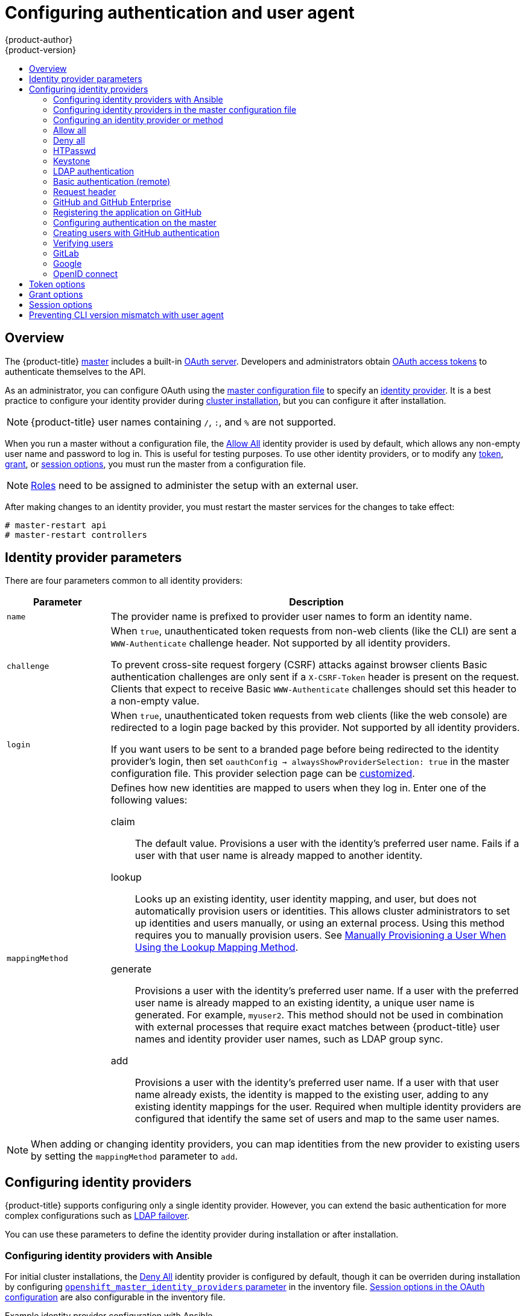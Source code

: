 [[install-config-configuring-authentication]]
= Configuring authentication and user agent
{product-author}
{product-version}
:data-uri:
:icons:
:experimental:
:toc: macro
:toc-title:
:prewrap!:

toc::[]

== Overview
The {product-title}
xref:../architecture/infrastructure_components/kubernetes_infrastructure.adoc#master[master]
includes a built-in
xref:../architecture/additional_concepts/authentication.adoc#oauth[OAuth
server]. Developers and administrators obtain
xref:../architecture/additional_concepts/authentication.adoc#api-authentication[OAuth
access tokens] to authenticate themselves to the API.

As an administrator, you can configure OAuth using the
xref:../install_config/master_node_configuration.adoc#install-config-master-node-configuration[master configuration file] to specify an
xref:identity-providers_parameters[identity provider].
It is a best practice to configure your identity provider during 
xref:../install/configuring_inventory_file.adoc#configuring-cluster-variables[cluster installation],
but you can configure it after installation.

[NOTE]
====
{product-title} user names containing `/`, `:`, and `%` are not supported.
====

ifdef::openshift-enterprise[]
The xref:DenyAllPasswordIdentityProvider[Deny All] identity provider is used by
default, which denies access for all user names and passwords. To allow access,
you must choose a different identity provider and configure the master
configuration file appropriately (located at
*_/etc/origin/master/master-config.yaml_* by default).
endif::[]
ifdef::openshift-origin[]
xref:AllowAllPasswordIdentityProvider[Allow All] identity provider is
used by default, which allows access for all user names and
passwords.
endif::[]

When you run a master without a configuration file, the
xref:AllowAllPasswordIdentityProvider[Allow All] identity provider is used by
default, which allows any non-empty user name and password to log in. This is
useful for testing purposes. To use other identity providers, or to modify any
xref:token-options[token], xref:grant-options[grant], or
xref:session-options[session options], you must run the master from a
configuration file.

[NOTE]
====
xref:../architecture/additional_concepts/authorization.adoc#roles[Roles] need
to be assigned to administer the setup with an external user.
====

After making changes to an identity provider, you must restart the master services for the changes to take effect:

----
# master-restart api
# master-restart controllers
----

[[identity-providers_parameters]]
== Identity provider parameters

There are four parameters common to all identity providers:

[cols="2a,8a",options="header"]
|===
|Parameter     | Description
|`name`      | The provider name is prefixed to provider user names to form an
identity name.
|`challenge` | When `true`, unauthenticated token requests from non-web
clients (like the CLI) are sent a `WWW-Authenticate` challenge header. Not
supported by all identity providers.

To prevent cross-site request forgery (CSRF) attacks against browser clients
Basic authentication challenges are only sent if a `X-CSRF-Token` header is
present on the request. Clients that expect to receive Basic `WWW-Authenticate`
challenges should set this header to a non-empty value.

|`login`     | When `true`, unauthenticated token requests from web clients
(like the web console) are redirected to a login page backed by this provider.
Not supported by all identity providers.

If you want users to be sent to a branded page before being redirected to
the identity provider's login, then set `oauthConfig -> alwaysShowProviderSelection: true`
in the master configuration file. This provider selection page can be
xref:../install_config/web_console_customization.adoc#customizing-the-login-page[customized].

|`mappingMethod`  | Defines how new identities are mapped to users when they log in.
Enter one of the following values:

claim:: The default value. Provisions a user with the identity's preferred
user name. Fails if a user with that user name is already mapped to another
identity.
lookup:: Looks up an existing identity, user identity mapping, and user,
but does not automatically provision users or identities. This allows cluster
administrators to set up identities and users manually, or using an external
process. Using this method requires you to manually provision users. See
xref:LookupMappingMethod[Manually Provisioning a User When Using the Lookup Mapping Method].
generate:: Provisions a user with the identity's preferred user name. If a
user with the preferred user name is already mapped to an existing identity, a
unique user name is generated. For example, `myuser2`. This method should not be
used in combination with external processes that require exact matches between
{product-title} user names and identity provider user names, such as LDAP group
sync.
add:: Provisions a user with the identity's preferred user name. If a user
with that user name already exists, the identity is mapped to the existing user,
adding to any existing identity mappings for the user. Required when multiple
identity providers are configured that identify the same set of users and map to
the same user names.
|===

[NOTE]
When adding or changing identity providers, you can map identities from the new
provider to existing users by setting the `mappingMethod` parameter to
`add`.


[[identity-providers-configuring]]
== Configuring identity providers

{product-title} supports configuring only a single identity provider. However, 
you can extend the basic authentication for more complex
configurations such as xref:../install_config/sssd_for_ldap_failover.adoc#setting-up-for-ldap-failover[LDAP failover].

You can use these parameters to define the identity provider during installation
or after installation.

[[identity-providers-ansible]]
=== Configuring identity providers with Ansible

For initial cluster installations, the
xref:../install_config/configuring_authentication.adoc#DenyAllPasswordIdentityProvider[Deny All] identity provider is configured by default, though it can be overriden
during installation by configuring
xref:../install/configuring_inventory_file.adoc#configuring-cluster-variables[`openshift_master_identity_providers` parameter] in the inventory file.
xref:../install/configuring_inventory_file.adoc#advanced-install-session-options[Session options in the OAuth configuration] are also configurable in the inventory file.

.Example identity provider configuration with Ansible
----
# htpasswd auth
openshift_master_identity_providers=[{'name': 'htpasswd_auth', 'login': 'true', 'challenge': 'true', 'kind': 'HTPasswdPasswordIdentityProvider'}]
# Defining htpasswd users
#openshift_master_htpasswd_users={'user1': '<pre-hashed password>', 'user2': '<pre-hashed password>'
# or
#openshift_master_htpasswd_file=<path to local pre-generated htpasswd file>

# Allow all auth
#openshift_master_identity_providers=[{'name': 'allow_all', 'login': 'true', 'challenge': 'true', 'kind': 'AllowAllPasswordIdentityProvider'}]

# LDAP auth
#openshift_master_identity_providers=[{'name': 'my_ldap_provider', 'challenge': 'true', 'login': 'true', 'kind': 'LDAPPasswordIdentityProvider', 'attributes': {'id': ['dn'], 'email': ['mail'], 'name': ['cn'], 'preferredUsername': ['uid']}, 'bindDN': '', 'bindPassword': '', 'ca': '', 'insecure': 'false', 'url': 'ldap://ldap.example.com:389/ou=users,dc=example,dc=com?uid'}]
# Configuring the ldap ca certificate <1>
#openshift_master_ldap_ca=<ca text>
# or
#openshift_master_ldap_ca_file=<path to local ca file to use>

# Available variables for configuring certificates for other identity providers:
#openshift_master_openid_ca
#openshift_master_openid_ca_file
#openshift_master_request_header_ca
#openshift_master_request_header_ca_file
----
<1> If you specify your CA certificate location in the
`openshift_master_identity_providers` parameter, do not specify a certificate
value in the `openshift_master_ldap_ca` parameter or path in the 
`openshift_master_ldap_ca_file` parameter.

[[identity_providers_master_config]]

=== Configuring identity providers in the master configuration file

You can configure the master host for authentication using your desired identity
provider by modifying the
xref:../install_config/master_node_configuration.adoc#install-config-master-node-configuration[master configuration
file].

.Example identity provider configuration in the master configuration file
====
----
...
oauthConfig:
  identityProviders:
  - name: htpasswd_auth
    challenge: true
    login: true
    mappingMethod: "claim"
...
----
====

When set to the default `claim` value, OAuth will fail if the identity is
mapped to a previously-existing user name. 

[[identity_providers_methods]]
=== Configuring an identity provider or method

[[LookupMappingMethod]]
==== Manually provisioning a user when using the lookup mapping method

When using the `lookup` mapping method, user provisioning is done by an external system, via the API.
Typically, identities are automatically mapped to users during login. The 'lookup' mapping method automatically
disables this automatic mapping, which requires you to provision users manually.

For more information on identity objects, see the xref:../architecture/additional_concepts/other_api_objects.adoc#identity[Identity]
user API obejct.

If you are using the `lookup` mapping method, use the following steps for each user after configuring
the identity provider:

. Create an {product-title} User, if not created already:
+
----
$ oc create user <username>
----
+
For example, the following command creates a {product-title} User `bob`:
+
----
$ oc create user bob
----

. Create an {product-title} Identity, if not created already. Use the name of the identity provider and
the name that uniquely represents this identity in the scope of the identity provider:
+
----
$ oc create identity <identity-provider>:<user-id-from-identity-provider>
----
+
The `<identity-provider>` is the name of the identity provider in the master configuration,
as shown in the appropriate identity provider section below.
+
For example, the following commands creates an Identity with identity provider `ldap_provider` and the identity provider user name `bob_s`.
+
----
$ oc create identity ldap_provider:bob_s
----

. Create a user/identity mapping for the created user and identity:
+
----
$ oc create useridentitymapping <identity-provider>:<user-id-from-identity-provider> <username>
----
+
For example, the following command maps the identity to the user:
+
----
$ oc create useridentitymapping ldap_provider:bob_s bob
----

[[AllowAllPasswordIdentityProvider]]

=== Allow all
Set `AllowAllPasswordIdentityProvider` in the `identityProviders` stanza to
allow any non-empty user name and password to log in.

.Master configuration using `AllowAllPasswordIdentityProvider`
====

----
oauthConfig:
  ...
  identityProviders:
  - name: my_allow_provider <1>
    challenge: true <2>
    login: true <3>
    mappingMethod: claim <4>
    provider:
      apiVersion: v1
      kind: AllowAllPasswordIdentityProvider
----
<1> This provider name is prefixed to provider user names to form an identity
name.
<2> When `true`, unauthenticated token requests from non-web clients (like
the CLI) are sent a `WWW-Authenticate` challenge header for this provider.
<3> When `true`, unauthenticated token requests from web clients (like the web
console) are redirected to a login page backed by this provider.
<4> Controls how mappings are established between this provider's identities and user objects,
xref:identity-providers_parameters[as described above].
====

[[DenyAllPasswordIdentityProvider]]

=== Deny all
Set `DenyAllPasswordIdentityProvider` in the `identityProviders` stanza to
deny access for all user names and passwords.

.Master configuration using `DenyAllPasswordIdentityProvider`
====

----
oauthConfig:
  ...
  identityProviders:
  - name: my_deny_provider <1>
    challenge: true <2>
    login: true <3>
    mappingMethod: claim <4>
    provider:
      apiVersion: v1
      kind: DenyAllPasswordIdentityProvider
----
<1> This provider name is prefixed to provider user names to form an identity
name.
<2> When `true`, unauthenticated token requests from non-web clients (like the
CLI) are sent a `WWW-Authenticate` challenge header for this provider.
<3> When `true`, unauthenticated token requests from web clients (like the web
console) are redirected to a login page backed by this provider.
<4> Controls how mappings are established between this provider's identities and user objects,
xref:identity-providers_parameters[as described above].
====

[[HTPasswdPasswordIdentityProvider]]

=== HTPasswd

Set `HTPasswdPasswordIdentityProvider` in the `identityProviders` stanza to
validate user names and passwords against a flat file generated using
link:http://httpd.apache.org/docs/2.4/programs/htpasswd.html[`htpasswd`].

[NOTE]
====
The `htpasswd` utility is in the `httpd-tools` package:

----
# yum install httpd-tools
----
====

{product-title} supports the Bcrypt, SHA-1, and MD5 cryptographic hash
functions, and MD5 is the default for `htpasswd`. Plaintext, encrypted text, and
other hash functions are not currently supported.

The flat file is reread if its modification time changes, without requiring a
server restart.

To use the htpasswd command:

// tag::htpasswd[]

* To create a flat file with a user name and hashed password, run:
+
----
$ htpasswd -c </path/to/users.htpasswd> <user_name>
----
+
Then, enter and confirm a clear-text password for the user. The command generates a hashed version of the password.
+
For example:
+
----
htpasswd -c users.htpasswd user1
New password:
Re-type new password:
Adding password for user user1
----
+
[NOTE]
====
You can include the `-b` option to supply the password on the command line:

----
$ htpasswd -c -b <user_name> <password>
----

For example:
----
$ htpasswd -c -b file user1 MyPassword!
Adding password for user user1
----
====

// end::htpasswd[]

* To add or update a login to the file, run:
+
----
$ htpasswd </path/to/users.htpasswd> <user_name>
----

* To remove a login from the file, run:
+
----
$ htpasswd -D </path/to/users.htpasswd> <user_name>
----


.Master configuration using `HTPasswdPasswordIdentityProvider`
====

----
oauthConfig:
  ...
  identityProviders:
  - name: my_htpasswd_provider <1>
    challenge: true <2>
    login: true <3>
    mappingMethod: claim <4>
    provider:
      apiVersion: v1
      kind: HTPasswdPasswordIdentityProvider
      file: /path/to/users.htpasswd <5>
----
<1> This provider name is prefixed to provider user names to form an identity
name.
<2> When `true`, unauthenticated token requests from non-web clients (like the
CLI) are sent a `WWW-Authenticate` challenge header for this provider.
<3> When `true`, unauthenticated token requests from web clients (like the web
console) are redirected to a login page backed by this provider.
<4> Controls how mappings are established between this provider's identities and user objects,
xref:identity-providers_parameters[as described above].
<5> File generated using
link:http://httpd.apache.org/docs/2.4/programs/htpasswd.html[`htpasswd`].
====

[[KeystonePasswordIdentityProvider]]

=== Keystone

http://docs.openstack.org/developer/keystone/[Keystone] is an OpenStack project
that provides identity, token, catalog, and policy services. You can integrate
your {product-title} cluster with Keystone to enable shared authentication with
an OpenStack Keystone v3 server configured to store users in an internal
database. This configuration allows users to log in to {product-title} with
their Keystone credentials.

You can configure the integration with Keystone so that the new {product-title}
users are based on either the Keystone user names or unique Keystone IDs. With
both methods, users log in
by entering their Keystone user name and password. Basing
the {product-title} users off of the Keystone ID is more secure. If you delete a
Keystone user and create a new Keystone user with that user name, the new user
might have access to the old user's resources.

[[config-keystone-auth-on-master]]
==== Configuring authentication on the master

. If you have:
- Already completed the installation of Openshift, then copy the
*_/etc/origin/master/master-config.yaml_* file into a new directory; for example:
+
----
$ cd /etc/origin/master
$ mkdir keystoneconfig; cp master-config.yaml keystoneconfig
----
- Not yet installed {product-title}, then start the {product-title} API server,
specifying the hostname of the (future) {product-title} master and a directory
to store the configuration file created by the start command:
+
----
$ openshift start master --public-master=<apiserver> --write-config=<directory>
----
+
For example:
+
----
$ openshift start master --public-master=https://myapiserver.com:8443 --write-config=keystoneconfig
----
+
[NOTE]
====
If you are installing with Ansible, then you must add the
`identityProvider` configuration to the Ansible playbook.
If you use the following steps to modify your configuration manually after installing with Ansible, then you will lose any modifications whenever you re-run the install tool or upgrade.
====
+
. Edit the new *_keystoneconfig/master-config.yaml_* file's `identityProviders` stanza, and copy the example `KeystonePasswordIdentityProvider` configuration
and paste it to replace the existing stanza:
+
----
oauthConfig:
  ...
  identityProviders:
  - name: my_keystone_provider <1>
    challenge: true <2>
    login: true <3>
    mappingMethod: claim <4>
    provider:
      apiVersion: v1
      kind: KeystonePasswordIdentityProvider
      domainName: default <5>
      url: http://keystone.example.com:5000 <6>
      ca: ca.pem <7>
      certFile: keystone.pem <8>
      keyFile: keystonekey.pem <9>
      useKeystoneIdentity: false <10>
----
<1> This provider name is prefixed to provider user names to form an identity name.
<2> When `true`, unauthenticated token requests from non-web clients (like the
CLI) are sent a `WWW-Authenticate` challenge header for this provider.
<3> When `true`, unauthenticated token requests from web clients (like the web
console) are redirected to a login page backed by this provider.
<4> Controls how mappings are established between this provider's identities and user objects,
xref:identity-providers_parameters[as described above].
<5> Keystone domain name. In Keystone, usernames are domain-specific. Only a single domain is supported.
<6> The URL to use to connect to the Keystone server (required). 
<7> Optional: Certificate bundle to use to validate server certificates for the configured URL.
<8> Optional: Client certificate to present when making requests to the configured URL.
<9> Key for the client certificate. Required if `certFile` is specified.
<10> When `true`, indicates that user is authenticated by Keystone ID, not by
Keystone user name. Set to `false` to authenticate by user name.

. Make the following modifications to the `identityProviders` stanza:
.. Change the provider `name` ("my_keystone_provider") to match your Keystone server.
This name is prefixed to provider user names to form an identity name.
.. If required,
xref:../install_config/configuring_authentication.adoc#identity-providers_parameters[change `mappingMethod`] to control how mappings are established between the
provider's identities and user objects.
.. Change the `domainName` to the domain name of your OpenStack Keystone server. In Keystone, user names are domain-specific. Only a single domain is supported.
.. Specify the `url` to use to connect to your OpenStack Keystone server.
.. Optionally, to authenticate users by Keystone ID instead of Keystone user
name, set `useKeystoneIdentity` to `true`.
.. Optionally, change the `ca` to the certificate bundle to use in order to validate server certificates for the configured URL.
.. Optionally, change the `certFile` to the client certificate to present when making requests to the configured URL.
.. If `certFile` is specified, then you must change the `keyFile` to the key for the client certificate.
. Save your changes and close the file.
. Start the {product-title} API server, specifying the configuration file you just
modified:
+
----
$ openshift start master --config=<path/to/modified/config>/master-config.yaml
----

Once configured, any user logging in to the {product-title} web console will be
prompted to log in using their Keystone credentials.

[[create-users-keystone-auth]]
==== Creating Users with Keystone Authentication

You do not create users in {product-title} when integrating with an external
authentication provider, such as, in this case, Keystone. Keystone is the system of record, meaning that users are defined in a Keystone database, and any user with a valid Keystone user name for the configured authentication server can log in.

To add a user to {product-title}, the user must exist in the Keystone database, and if required you must create a new Keystone account for the user.

[[view-users-keystone-auth]]
==== Verifying Users

Once one or more users have logged in, you can run `oc get users` to view a
list of users and verify that users were created successfully:

.Output of `oc get users` command
====

----
$ oc get users
NAME         UID                                    FULL NAME   IDENTITIES
bobsmith     a0c1d95c-1cb5-11e6-a04a-002186a28631   Bob Smith   keystone:bobsmith <1>
----
<1> Identities in {product-title} are comprised of the identity provider name prefixed to the Keystone user name.
====

From here, you might want to learn how to
xref:../admin_guide/manage_rbac.adoc#managing-role-bindings[manage user roles].

[[LDAPPasswordIdentityProvider]]

=== LDAP authentication

Set `LDAPPasswordIdentityProvider` in the `identityProviders` stanza to
validate user names and passwords against an LDAPv3 server, using simple bind
authentication.

[NOTE]
====
If you require failover for your LDAP server, instead of 
following these steps, extend the basic authentication method by
xref:../install_config/sssd_for_ldap_failover.adoc#setting-up-for-ldap-failover[configuring SSSD for LDAP failover].
====

// tag::ldapblurb[]

During authentication, the LDAP directory is searched for an entry that matches
the provided user name. If a single unique match is found, a simple bind is
attempted using the distinguished name (DN) of the entry plus the provided
password.

// end::ldapblurb[]

These are the steps taken:

. Generate a search filter by combining the attribute and filter in the
configured `url` with the user-provided user name.
. Search the directory using the generated filter. If the search does not return
exactly one entry, deny access.
. Attempt to bind to the LDAP server using the DN of the entry retrieved from
the search, and the user-provided password.
. If the bind is unsuccessful, deny access.
. If the bind is successful, build an identity using the configured attributes
as the identity, email address, display name, and preferred user name.

[[ldap-url]]
The configured `url` is an RFC 2255 URL, which specifies the LDAP host and
search parameters to use. The syntax of the URL is:

----
ldap://host:port/basedn?attribute?scope?filter
----

For the above example:

[cols="2a,8a",options="header"]
|===
|URL Component | Description
.^|`ldap`      | For regular LDAP, use the string `ldap`. For secure LDAP
(LDAPS), use `ldaps` instead.
.^|`host:port` | The name and port of the LDAP server. Defaults to
`localhost:389` for ldap and `localhost:636` for LDAPS.
.^|`basedn`    | The DN of the branch of the directory where all searches should
start from. At the very least, this must be the top of your directory tree, but
it could also specify a subtree in the directory.
.^|`attribute` | The attribute to search for. Although RFC 2255 allows a
comma-separated list of attributes, only the first attribute will be used, no
matter how many are provided. If no attributes are provided, the default is to
use `uid`. It is recommended to choose an attribute that will be unique across
all entries in the subtree you will be using.
.^|`scope`     | The scope of the search. Can be either `one` or `sub`.
If the scope is not provided, the default is to use a scope of `sub`.
.^|`filter`    | A valid LDAP search filter. If not provided, defaults to
`(objectClass=*)`
|===

When doing searches, the attribute, filter, and provided user name are combined
to create a search filter that looks like:

----
(&(<filter>)(<attribute>=<username>))
----

For example, consider a URL of:

----
ldap://ldap.example.com/o=Acme?cn?sub?(enabled=true)
----

When a client attempts to connect using a user name of `bob`, the resulting
search filter will be `(&(enabled=true)(cn=bob))`.

If the LDAP directory requires authentication to search, specify a `bindDN` and
`bindPassword` to use to perform the entry search.

[[ldap-example-config]]

.Master configuration using `LDAPPasswordIdentityProvider`
----
oauthConfig:
  ...
  identityProviders:
  - name: "my_ldap_provider" <1>
    challenge: true <2>
    login: true <3>
    mappingMethod: claim <4>
    provider:
      apiVersion: v1
      kind: LDAPPasswordIdentityProvider
      attributes:
        id: <5>
        - dn
        email: <6>
        - mail
        name: <7>
        - cn
        preferredUsername: <8>
        - uid
      bindDN: "" <9>
      bindPassword: "" <10>
      ca: my-ldap-ca-bundle.crt <11>
      insecure: false <12>
      url: "ldap://ldap.example.com/ou=users,dc=acme,dc=com?uid" <13>
----
<1> This provider name is prefixed to the returned user ID to form an identity
name.
<2> When `true`, unauthenticated token requests from non-web clients (like the
CLI) are sent a `WWW-Authenticate` challenge header for this provider.
<3> When `true`, unauthenticated token requests from web clients (like the web
console) are redirected to a login page backed by this provider.
<4> Controls how mappings are established between this provider's identities and user objects,
xref:identity-providers_parameters[as described above].
<5> List of attributes to use as the identity. First non-empty attribute is
used. At least one attribute is required. If none of the listed attribute have a
value, authentication fails.
<6> List of attributes to use as the email address. First non-empty attribute is
used.
<7> List of attributes to use as the display name. First non-empty attribute is
used.
<8> List of attributes to use as the preferred user name when provisioning a
user for this identity. First non-empty attribute is used.
<9> Optional DN to use to bind during the search phase.
<10> Optional password to use to bind during the search phase. This value may also be
provided in an
xref:../install_config/master_node_configuration.adoc#master-node-configuration-passwords-and-other-data[environment
variable, external file, or encrypted file].
<11> Certificate bundle to use to validate server certificates for the
configured URL. If empty, system trusted roots are used. Only applies if
`insecure: false`.
<12> When `true`, no TLS connection is made to the server. When `false`,
`ldaps://` URLs connect using TLS, and `ldap://` URLs are upgraded to TLS.
<13> An RFC 2255 URL which specifies the LDAP host and search parameters to use,
xref:ldap-url[as described above].

[NOTE]
====
To whitelist users for an LDAP integration, use the `lookup` mapping method.
Before a login from LDAP would be allowed, a cluster administrator must create
an identity and user object for each LDAP user.
====

[[BasicAuthPasswordIdentityProvider]]
=== Basic authentication (remote)

Basic Authentication is a generic backend integration mechanism that allows
users to log in to {product-title} with credentials validated against a remote
identity provider.

Because basic authentication is generic, you can use this identity
provider for advanced authentication configurations. You can configure  
xref:../install_config/sssd_for_ldap_failover.adoc#setting-up-for-ldap-failover[LDAP failover]
or use the 
link:https://github.com/openshift/basic-authentication-provider-example[containerized basic authentication]
repository as a starting point for another advanced remote basic authentication
configuration.

[CAUTION]
====
Basic authentication must use an HTTPS connection to the remote server to 
prevent potential snooping of the user ID and password and man-in-the-middle
attacks.
====

With `BasicAuthPasswordIdentityProvider` configured, users send their user name
and password to {product-title}, which then validates those credentials against
a remote server by making a server-to-server request, passing the credentials as
a Basic Auth header. This requires users to send their credentials to
{product-title} during login.

[NOTE]
====
This only works for user name/password login mechanisms, and {product-title} must
be able to make network requests to the remote authentication server.
====

Set `BasicAuthPasswordIdentityProvider` in the `identityProviders` stanza to
validate user names and passwords against a remote server using a
server-to-server Basic authentication request. User names and passwords are
validated against a remote URL that is protected by Basic authentication and
returns JSON.

A `401` response indicates failed authentication.

A non-`200` status, or the presence of a non-empty "error" key, indicates an
error:

----
{"error":"Error message"}
----

A `200` status with a `sub` (subject) key indicates success:

----
{"sub":"userid"} <1>
----
<1> The subject must be unique to the authenticated user and must not be able to
be modified.

A successful response may optionally provide additional data, such as:

* A display name using the `name` key. For example:
+
----
{"sub":"userid", "name": "User Name", ...}
----
+
* An email address using the `email` key. For example:
+
----
{"sub":"userid", "email":"user@example.com", ...}
----
+
* A preferred user name using the `preferred_username` key. This is useful when
the unique, unchangeable subject is a database key or UID, and a more
human-readable name exists. This is used as a hint when provisioning the
{product-title} user for the authenticated identity. For example:
+
----
{"sub":"014fbff9a07c", "preferred_username":"bob", ...}
----

[[configuring-basic-auth-on-master]]
==== Configuring authentication on the master

. If you have:
+
- Already completed the installation of Openshift, then copy the
*_/etc/origin/master/master-config.yaml_* file into a new directory; for example:
+
----
$ mkdir basicauthconfig; cp master-config.yaml basicauthconfig
----
+
- Not yet installed {product-title}, then start the {product-title} API server,
specifying the hostname of the (future) {product-title} master and a directory
to store the configuration file created by the start command:
+
----
$ openshift start master --public-master=<apiserver> --write-config=<directory>
----
+
For example:
+
----
$ openshift start master --public-master=https://myapiserver.com:8443 --write-config=basicauthconfig
----
+
[NOTE]
====
If you are installing with Ansible, then you must add the
`identityProvider` configuration to the Ansible playbook.
If you use the following steps to modify your configuration manually after installing with Ansible, then you will lose any modifications whenever you re-run the install tool or upgrade.
====
+
. Edit the new *_master-config.yaml_* file's `identityProviders` stanza, and
copy
xref:../install_config/configuring_authentication.adoc#BasicAuthPasswordIdentityProvider[the
example `BasicAuthPasswordIdentityProvider` configuration] and paste it to
replace the existing stanza:
+
----
oauthConfig:
  ...
  identityProviders:
  - name: my_remote_basic_auth_provider <1>
    challenge: true <2>
    login: true <3>
    mappingMethod: claim <4>
    provider:
      apiVersion: v1
      kind: BasicAuthPasswordIdentityProvider
      url: https://www.example.com/remote-idp <5>
      ca: /path/to/ca.file <6>
      certFile: /path/to/client.crt <7>
      keyFile: /path/to/client.key <8>
----
<1> This provider name is prefixed to the returned user ID to form an identity
name.
<2> When `true`, unauthenticated token requests from non-web clients (like the
CLI) are sent a `WWW-Authenticate` challenge header for this provider.
<3> When `true`, unauthenticated token requests from web clients (like the web
console) are redirected to a login page backed by this provider.
<4> Controls how mappings are established between this provider's identities and user objects,
xref:identity-providers_parameters[as described above].
<5> URL accepting credentials in Basic authentication headers.
<6> Optional: Certificate bundle to use to validate server certificates for the
configured URL.
<7> Optional: Client certificate to present when making requests to the
configured URL.
<8> Key for the client certificate. Required if `certFile` is specified.
+
Make the following modifications to the `identityProviders` stanza:
.. Set the provider `name` to something unique and relevant to your
deployment. This name is prefixed to the returned user ID to form an identity
name.
.. If required,
xref:../install_config/configuring_authentication.adoc#identity-providers_parameters[set `mappingMethod`] to control how mappings are established between the
provider's identities and user objects.
.. Specify the HTTPS `url` to use to connect to a server that accepts credentials in Basic authentication headers.
.. Optionally, set the `ca` to the certificate bundle to use in order to validate server certificates for the configured URL, or leave it empty to use the system-trusted roots.
.. Optionally, remove or set the `certFile` to the client certificate to present when making requests to the configured URL.
.. If `certFile` is specified, then you must set the `keyFile` to the key for the client certificate.
. Save your changes and close the file.
. Start the {product-title} API server, specifying the configuration file you just
modified:
+
----
$ openshift start master --config=<path/to/modified/config>/master-config.yaml
----

Once configured, any user logging in to the {product-title} web console will be
prompted to log in using their Basic authentication credentials.

[[basic-troubleshooting]]
==== Troubleshooting

The most common issue relates to network connectivity to the backend server. For
simple debugging, run `curl` commands on the master. To test for a successful
login, replace the `<user>` and `<password>` in the following example command
with valid credentials. To test an invalid login, replace them with false
credentials.

----
curl --cacert /path/to/ca.crt --cert /path/to/client.crt --key /path/to/client.key -u <user>:<password> -v https://www.example.com/remote-idp
----

*Successful responses*

A `200` status with a `sub` (subject) key indicates success:

----
{"sub":"userid"}
----
The subject must be unique to the authenticated user, and must not be able to
be modified.

A successful response may optionally provide additional data, such as:

* A display name using the `name` key:
+
----
{"sub":"userid", "name": "User Name", ...}
----
* An email address using the `email` key:
+
----
{"sub":"userid", "email":"user@example.com", ...}
----
* A preferred user name using the `preferred_username` key:
+
----
{"sub":"014fbff9a07c", "preferred_username":"bob", ...}
----
+
The `preferred_username` key is useful when
the unique, unchangeable subject is a database key or UID, and a more
human-readable name exists. This is used as a hint when provisioning the
{product-title} user for the authenticated identity.

*Failed responses*

- A `401` response indicates failed authentication.
- A non-`200` status or the presence of a non-empty "error" key indicates an
error: `{"error":"Error message"}`

[[RequestHeaderIdentityProvider]]
=== Request header

Set `RequestHeaderIdentityProvider` in the `identityProviders` stanza to
identify users from request header values, such as `X-Remote-User`. It is
typically used in combination with an authenticating proxy, which sets the
request header value. This is similar to how
link:https://access.redhat.com/documentation/en-US/OpenShift_Enterprise/2/html/Deployment_Guide/Configuring_OpenShift_Enterprise_Authentication.html[the remote user plug-in in OpenShift Enterprise 2] allowed administrators to
provide Kerberos, LDAP, and many other forms of enterprise authentication.

You can also use the request header identity provider for advanced configurations
such as link:https://github.com/openshift/request-header-saml-service-provider[SAML authentication].

For users to authenticate using this identity provider, they must access
`\https://<master>/oauth/authorize` (and subpaths) via an authenticating proxy.
To accomplish this, configure the OAuth server to redirect unauthenticated
requests for OAuth tokens to the proxy endpoint that proxies to `\https://<master>/oauth/authorize`.

To redirect unauthenticated requests from clients expecting browser-based login flows:

1. Set the `login` parameter to `true`.
2. Set the `provider.loginURL` parameter to the authenticating proxy URL that
will authenticate interactive clients and then proxy the request to `\https://<master>/oauth/authorize`.

To redirect unauthenticated requests from clients expecting `WWW-Authenticate` challenges:

1. Set the `challenge` parameter to `true`.
2. Set the `provider.challengeURL` parameter to the authenticating proxy URL that
will authenticate clients expecting `WWW-Authenticate` challenges and then proxy
the request to `\https://<master>/oauth/authorize`.

[[RequestHeaderIDP-urlquerytokens]]

The `provider.challengeURL` and `provider.loginURL` parameters can include
the following tokens in the query portion of the URL:

* `${url}` is replaced with the current URL, escaped to be safe in a query parameter.
+
For example: `\https://www.example.com/sso-login?then=${url}`

* `${query}` is replaced with the current query string, unescaped.
+
For example: `\https://www.example.com/auth-proxy/oauth/authorize?${query}`

[WARNING]
====
If you expect unauthenticated requests to reach the OAuth server, a `clientCA`
parameter MUST be set for this identity provider, so that incoming requests
are checked for a valid client certificate before the request's headers are
checked for a user name. Otherwise, any direct request to the OAuth server can
impersonate any identity from this provider, merely by setting a request header.
====

[[reqhead-auth-example-config]]

.Master configuration using `RequestHeaderIdentityProvider`
----
oauthConfig:
  ...
  identityProviders:
  - name: my_request_header_provider <1>
    challenge: true <2>
    login: true <3>
    mappingMethod: claim <4>
    provider:
      apiVersion: v1
      kind: RequestHeaderIdentityProvider
      challengeURL: "https://www.example.com/challenging-proxy/oauth/authorize?${query}" <5>
      loginURL: "https://www.example.com/login-proxy/oauth/authorize?${query}" <6>
      clientCA: /path/to/client-ca.file <7>
      clientCommonNames: <8>
      - my-auth-proxy
      headers: <9>
      - X-Remote-User
      - SSO-User
      emailHeaders: <10>
      - X-Remote-User-Email
      nameHeaders: <11>
      - X-Remote-User-Display-Name
      preferredUsernameHeaders: <12>
      - X-Remote-User-Login
----
<1> This provider name is prefixed to the user name in the request header to
form an identity name.
<2> `RequestHeaderIdentityProvider` can only respond to clients that request
`WWW-Authenticate` challenges by redirecting to a configured `challengeURL`. The
configured URL should respond with a `WWW-Authenticate` challenge.
<3> `RequestHeaderIdentityProvider` can only respond to clients requesting a
login flow by redirecting to a configured `loginURL`. The configured URL should
respond with a login flow.
<4> Controls how mappings are established between this provider's identities and user objects,
xref:identity-providers_parameters[as described above].
<5> Optional: URL to redirect unauthenticated `/oauth/authorize` requests to,
that will authenticate browser-based clients and then proxy their request to `\https://<master>/oauth/authorize`.
The URL that proxies to `\https://<master>/oauth/authorize` must end with `/authorize` (with no trailing slash),
and also proxy subpaths, in order for OAuth approval flows to work properly.
`${url}` is replaced with the current URL, escaped to be safe in a query parameter.
`${query}` is replaced with the current query string.
<6> Optional: URL to redirect unauthenticated `/oauth/authorize` requests to,
that will authenticate clients which expect `WWW-Authenticate` challenges, and then proxy them to `\https://<master>/oauth/authorize`.
`${url}` is replaced with the current URL, escaped to be safe in a query parameter.
`${query}` is replaced with the current query string.
<7> Optional: PEM-encoded certificate bundle. If set, a valid client certificate
must be presented and validated against the certificate authorities in the
specified file before the request headers are checked for user names.
<8> Optional: list of common names (`cn`). If set, a valid client certificate with
a Common Name (`cn`) in the specified list must be presented before the request headers
are checked for user names. If empty, any Common Name is allowed. Can only be used in combination
with `clientCA`.
<9> Header names to check, in order, for the user identity. The first header containing
a value is used as the identity. Required, case-insensitive.
<10> Header names to check, in order, for an email address. The first header containing
a value is used as the email address. Optional, case-insensitive.
<11> Header names to check, in order, for a display name. The first header containing
a value is used as the display name. Optional, case-insensitive.
<12> Header names to check, in order, for a preferred user name, if different than the immutable
identity determined from the headers specified in `headers`. The first header containing
a value is used as the preferred user name when provisioning. Optional, case-insensitive.

[discrete]
[[windows-sspi-using-request-header]]
==== SSPI connection support on Microsoft Windows

ifdef::openshift-enterprise[]

[IMPORTANT]
====
Using SSPI connection support on Microsoft Windows is a Technology Preview feature.
ifdef::openshift-enterprise[]
Technology Preview features are not supported with Red Hat production service
level agreements (SLAs), might not be functionally complete, and Red Hat does
not recommend to use them for production. These features provide early access to
upcoming product features, enabling customers to test functionality and provide
feedback during the development process.

For more information on Red Hat Technology Preview features support scope, see
https://access.redhat.com/support/offerings/techpreview/.
endif::[]
====

endif::[]

Starting in version
ifdef::openshift-enterprise[]
3.11,
endif::[]
ifdef::openshift-origin[]
1.11,
endif::[]

`oc` supports the Security Support Provider Interface (SSPI) to allow for SSO
flows on Microsft Windows. If you use the request header identity provider with a
GSSAPI-enabled proxy to connect an Active Directory server to {product-title},
users can automatically authenticate to {product-title} by using the `oc`  command
line interface from a domain-joined Microsoft Windows computer.

[discrete]
[[apache-auth-using-request-header]]
==== Apache authentication using Request header

This example configures an authentication proxy on the same host as the master.
Having the proxy and master on the same host is merely a convenience and may not
be suitable for your environment. For example, if you were already
xref:../install_config/router/index.adoc#install-config-router-overview[running a router]
on the master, port 443 would not be available.

It is also important to note that while this reference configuration uses
Apache's *mod_auth_form*, it is by no means required and other proxies can
easily be used if the following requirements are met:

1. Block the `X-Remote-User` header from client requests to prevent spoofing.
2. Enforce client certificate authentication in the `RequestHeaderIdentityProvider` configuration.
3. Require the `X-Csrf-Token` header be set for all authentication request using the challenge flow.
4. Only the `/oauth/authorize` endpoint and its subpaths should be proxied,
and redirects should not be rewritten to allow the backend server to send the client to the correct
location.
5. The URL that proxies to `\https://<master>/oauth/authorize` must end with `/authorize` (with no trailing slash). For example:
  * `\https://proxy.example.com/login-proxy/authorize?...` -> `\https://<master>/oauth/authorize?...`
6. Subpaths of the URL that proxies to `\https://<master>/oauth/authorize` must proxy to subpaths of `\https://<master>/oauth/authorize`. For example:
  * `\https://proxy.example.com/login-proxy/authorize/approve?...` -> `\https://<master>/oauth/authorize/approve?...`

[discrete]
===== Installing the prerequisites

. The *mod_auth_form* module is shipped as part of the *mod_session* package that
is found in the link:https://access.redhat.com/solutions/392003[Optional channel].
Install the following packages:
+
----
# yum install -y httpd mod_ssl mod_session apr-util-openssl
----

. Generate a CA for validating requests that submit the trusted header. This CA
should be used as the file name for `clientCA` in the
xref:requestheader-master-ca-config[master's identity provider configuration].
+
----
# oc adm ca create-signer-cert \
  --cert='/etc/origin/master/proxyca.crt' \
  --key='/etc/origin/master/proxyca.key' \
  --name='openshift-proxy-signer@1432232228' \
  --serial='/etc/origin/master/proxyca.serial.txt'
----
+
[NOTE]
====
The `oc adm ca create-signer-cert` command generates a certificate that is valid
for five years. This can be altered with the `--expire-days` option, but for
security reasons, it is recommended to not make it greater than this
value.

Run `oc adm` commands only from the first master listed in the Ansible host inventory file,
by default *_/etc/ansible/hosts_*.
====

. Generate a client certificate for the proxy. This can be done using any x509
certificate tooling. For convenience, the `oc adm` CLI can be used:
+
----
# oc adm create-api-client-config \
  --certificate-authority='/etc/origin/master/proxyca.crt' \
  --client-dir='/etc/origin/master/proxy' \
  --signer-cert='/etc/origin/master/proxyca.crt' \
  --signer-key='/etc/origin/master/proxyca.key' \
  --signer-serial='/etc/origin/master/proxyca.serial.txt' \
  --user='system:proxy' <1>

# pushd /etc/origin/master
# cp master.server.crt /etc/pki/tls/certs/localhost.crt <2>
# cp master.server.key /etc/pki/tls/private/localhost.key
# cp ca.crt /etc/pki/CA/certs/ca.crt
# cat proxy/system\:proxy.crt \
  proxy/system\:proxy.key > \
  /etc/pki/tls/certs/authproxy.pem
# popd
----
<1> The user name can be anything, however it is useful to give it a descriptive
name as it will appear in logs.
<2> When running the authentication proxy on a different host name than the
master, it is important to generate a certificate that matches the host name
instead of using the default master certificate as shown above. The value for
`masterPublicURL` in the *_/etc/origin/master/master-config.yaml_* file
must be included in the `X509v3 Subject Alternative Name` in the certificate
that is specified for `SSLCertificateFile`. If a new certificate needs to be
created, the `oc adm ca create-server-cert` command can be used.
+
[NOTE]
====
The `oc adm create-api-client-config` command generates a certificate that is
valid for two years. This can be altered with the `--expire-days` option, but
for security reasons, it is recommended to not make it greater than
this value.
Run `oc adm` commands only from the first master listed in the Ansible host inventory file,
by default *_/etc/ansible/hosts_*.
====

[discrete]
===== Configuring Apache

This proxy does not need to reside on the same
host as the master. It uses a client certificate to connect to the master, which
is configured to trust the `X-Remote-User` header.

. Create the certificate for the Apache configuration. The certificate that you
specify as the `SSLProxyMachineCertificateFile` parameter value is the proxy's
client cert that is used to authenticate the proxy to the server. It must use
`TLS Web Client Authentication` as the extended key type.

. Configure Apache per the following:

----
LoadModule auth_form_module modules/mod_auth_form.so
LoadModule session_module modules/mod_session.so
LoadModule request_module modules/mod_request.so

# Nothing needs to be served over HTTP.  This virtual host simply redirects to
# HTTPS.
<VirtualHost *:80>
  DocumentRoot /var/www/html
  RewriteEngine              On
  RewriteRule     ^(.*)$     https://%{HTTP_HOST}$1 [R,L]
</VirtualHost>

<VirtualHost *:443>
  # This needs to match the certificates you generated.  See the CN and X509v3
  # Subject Alternative Name in the output of:
  # openssl x509 -text -in /etc/pki/tls/certs/localhost.crt
  ServerName www.example.com

  DocumentRoot /var/www/html
  SSLEngine on
  SSLCertificateFile /etc/pki/tls/certs/localhost.crt
  SSLCertificateKeyFile /etc/pki/tls/private/localhost.key
  SSLCACertificateFile /etc/pki/CA/certs/ca.crt

  SSLProxyEngine on
  SSLProxyCACertificateFile /etc/pki/CA/certs/ca.crt
  # It's critical to enforce client certificates on the Master.  Otherwise
  # requests could spoof the X-Remote-User header by accessing the Master's
  # /oauth/authorize endpoint directly.
  SSLProxyMachineCertificateFile /etc/pki/tls/certs/authproxy.pem

  # Send all requests to the console
  RewriteEngine              On
  RewriteRule     ^/console(.*)$     https://%{HTTP_HOST}:8443/console$1 [R,L]

  # In order to using the challenging-proxy an X-Csrf-Token must be present.
  RewriteCond %{REQUEST_URI} ^/challenging-proxy
  RewriteCond %{HTTP:X-Csrf-Token} ^$ [NC]
  RewriteRule ^.* - [F,L]

  <Location /challenging-proxy/oauth/authorize>
    # Insert your backend server name/ip here.
    ProxyPass https://[MASTER]:8443/oauth/authorize
    AuthType basic
  </Location>

  <Location /login-proxy/oauth/authorize>
    # Insert your backend server name/ip here.
    ProxyPass https://[MASTER]:8443/oauth/authorize

    # mod_auth_form providers are implemented by mod_authn_dbm, mod_authn_file,
    # mod_authn_dbd, mod_authnz_ldap and mod_authn_socache.
    AuthFormProvider file
    AuthType form
    AuthName openshift
    ErrorDocument 401 /login.html
  </Location>

  <ProxyMatch /oauth/authorize>
    AuthUserFile /etc/origin/master/htpasswd
    AuthName openshift
    Require valid-user
    RequestHeader set X-Remote-User %{REMOTE_USER}s env=REMOTE_USER

    # For ldap:
    # AuthBasicProvider ldap
    # AuthLDAPURL "ldap://ldap.example.com:389/ou=People,dc=my-domain,dc=com?uid?sub?(objectClass=*)"

    # It's possible to remove the mod_auth_form usage and replace it with
    # something like mod_auth_kerb, mod_auth_gssapi or even mod_auth_mellon.
    # The former would be able to support both the login and challenge flows
    # from the Master.  Mellon would likely only support the login flow.

    # For Kerberos
    # yum install mod_auth_gssapi
    # AuthType GSSAPI
    # GssapiCredStore keytab:/etc/httpd.keytab
  </ProxyMatch>

</VirtualHost>

RequestHeader unset X-Remote-User
----

[discrete]
===== Additional mod_auth_form requirements

A sample login page is available from the
link:https://github.com/openshift/openshift-extras/tree/master/misc/form_auth[openshift_extras]
repository. This file should be placed in the `DocumentRoot` location
(*_/var/www/html_* by default).

[discrete]
===== Creating users

At this point, you can create the users in the system Apache is using to store
accounts information. In this example, file-backed authentication is used:

----
# yum -y install httpd-tools
# touch /etc/origin/master/htpasswd
# htpasswd /etc/origin/master/htpasswd <user_name>
----

[discrete]
===== Configuring the master

[[requestheader-master-ca-config]]
The `identityProviders` stanza in the
*_/etc/origin/master/master-config.yaml_* file must be updated as well:

----
  identityProviders:
  - name: requestheader
    challenge: true
    login: true
    provider:
      apiVersion: v1
      kind: RequestHeaderIdentityProvider
      challengeURL: "https://[MASTER]/challenging-proxy/oauth/authorize?${query}"
      loginURL: "https://[MASTER]/login-proxy/oauth/authorize?${query}"
      clientCA: /etc/origin/master/proxyca.crt
      headers:
      - X-Remote-User
----

[discrete]
===== Restarting services

Finally, restart the following services:

----
# systemctl restart httpd
# master-restart api
# master-restart controllers
----

[discrete]
===== Verifying the configuration

. Test by bypassing the proxy. You should be able to request a token if you
supply the correct client certificate and header:
+
----
# curl -L -k -H "X-Remote-User: joe" \
   --cert /etc/pki/tls/certs/authproxy.pem \
   https://[MASTER]:8443/oauth/token/request
----

. If you do not supply the client certificate, the request should be denied:
+
----
# curl -L -k -H "X-Remote-User: joe" \
   https://[MASTER]:8443/oauth/token/request
----

. This should show a redirect to the configured `challengeURL` (with
additional query parameters):
+
----
# curl -k -v -H 'X-Csrf-Token: 1' \
   '<masterPublicURL>/oauth/authorize?client_id=openshift-challenging-client&response_type=token'
----

. This should show a 401 response with a `WWW-Authenticate` basic challenge:
+
----
#  curl -k -v -H 'X-Csrf-Token: 1' \
    '<redirected challengeURL from step 3 +query>'
----

. This should show a redirect with an access token:
+
----
#  curl -k -v -u <your_user>:<your_password> \
    -H 'X-Csrf-Token: 1' '<redirected_challengeURL_from_step_3 +query>'
----

[[GitHub]]

=== GitHub and GitHub Enterprise
GitHub uses OAuth, and you can integrate your {product-title} cluster to use
that OAuth authentication. OAuth facilitates a token exchange flow between
{product-title} and GitHub or GitHub Enterprise.

You can use the GitHub integration to connect to either GitHub or GitHub
Enterprise. For GitHub Enterprise integrations, you must provide the `hostname`
of your instance and can optionally provide a `ca` certificate bundle to use in
requests to the server.

[NOTE]
====
The following steps apply to both GitHub and GitHub Enterprise unless noted.
====

Configuring GitHub authentication allows users to log in to {product-title} with
their GitHub credentials. To prevent anyone with any GitHub user ID from logging
in to your {product-title} cluster, you can restrict access to only those in
specific GitHub organizations.

[[register-app-on-github]]
=== Registering the application on GitHub

. Register an application:
** For GitHub, click https://github.com/settings/profile[Settings] ->
https://github.com/settings/developers[Developer settings] ->
https://github.com/settings/applications/new[Register a new application]
to navigate to the page to
https://github.com/settings/applications/new[Register a new OAuth application].
** For GitHub Enterprise, go to your GitHub Enterprise home page and then click
*Settings -> Developer settings -> Register a new application*.
. Enter an application name, for example `My OpenShift Install`.
. Enter a homepage URL, such as `https://myapiserver.com:8443`.
. Optionally, enter an application description.
. Enter the authorization callback URL, where the end of the URL contains the
identity provider *name*, which is defined in the `identityProviders` stanza of
the xref:../install_config/master_node_configuration.adoc#install-config-master-node-configuration[master configuration file],
which you configure in the next section of this topic:
+
----
<apiserver>/oauth2callback/<identityProviderName>
----
+
For example:
+
----
https://myapiserver.com:8443/oauth2callback/github/
----
. Click *Register application*. GitHub provides a Client ID and a Client Secret.
Keep this window open so you can copy these values and paste them into the
master configuration file.

[[config-github-auth-on-master]]
=== Configuring authentication on the master

. If you have:
- Already installed {product-title}, then copy the
*_/etc/origin/master/master-config.yaml_* file into a new directory, for example:
+
----
$ cd /etc/origin/master
$ mkdir githubconfig; cp master-config.yaml githubconfig
----
- Not yet installed {product-title}, then start the {product-title} API server,
specifying the hostname of the (future) {product-title} master and a directory
to store the configuration file created by the start command:
+
----
$ openshift start master --public-master=<apiserver> --write-config=<directory>
----
+
For example:
+
----
$ openshift start master --public-master=https://myapiserver.com:8443 --write-config=githubconfig
----
+
[NOTE]
====
If you are installing with Ansible, then you must add the
`identityProvider` configuration to the Ansible playbook.
If you use the following steps to modify your configuration manually after installing with Ansible, then you will lose any modifications whenever you re-run the install tool or upgrade.
====
+
[NOTE]
====
Using `openshift start master` on its own would auto-detect host names, but
GitHub must be able to redirect to the exact host name that you specified when
registering the application. For this reason, you cannot auto-detect the ID
because it might redirect to the wrong address. Instead, you must specify the
hostname that web browsers use to interact with your {product-title} cluster.
====
. Edit the new *_master-config.yaml_* file's `identityProviders` stanza, and copy the example `GitHubIdentityProvider` configuration
and paste it to replace the existing stanza:
+
----
oauthConfig:
  ...
  identityProviders:
  - name: github <1>
    challenge: false <2>
    login: true <3>
    mappingMethod: claim <4>
    provider:
      apiVersion: v1
      kind: GitHubIdentityProvider
      ca: ... <5>
      clientID: ... <6>
      clientSecret: ... <7>
      hostname: ... <8>
      organizations: <9>
      - myorganization1
      - myorganization2
      teams: <10>
      - myorganization1/team-a
      - myorganization2/team-b
----
<1> This provider name is prefixed to the GitHub numeric user ID to form an
identity name. It is also used to build the callback URL.
<2> `GitHubIdentityProvider` cannot be used to send `WWW-Authenticate`
challenges.
<3> When `true`, unauthenticated token requests from web clients (like the web
console) are redirected to GitHub to log in.
<4> Controls how mappings are established between this provider's identities and user objects,
xref:identity-providers_parameters[as described above].
<5> For GitHub Enterprise, the CA is the optional trusted certificate authority
bundle to use when making requests to the server. Omit this parameter to use the
default system root certificates. For GitHub, omit this parameter.
<6> The client ID of a
link:https://github.com/settings/applications/new[registered GitHub OAuth
application]. The application must be configured with a callback URL of
`<master>/oauth2callback/<identityProviderName>`.
<7> The client secret issued by GitHub. This value may also be provided in an
xref:../install_config/master_node_configuration.adoc#master-node-configuration-passwords-and-other-data[environment
variable, external file, or encrypted file].
<8> For GitHub Enterprise, you must provide the host name of your instance, such as
`example.com`. This value must match the GitHub Enterprise `hostname` value in
in the *_/setup/settings_* file and cannot include a port number. For GitHub,
omit this parameter. 
<9> Optional list of organizations. If specified, only GitHub users that are members of
at least one of the listed organizations will be allowed to log in. If the GitHub OAuth
application configured in `clientID` is not owned by the organization, an organization
owner must grant third-party access in order to use this option. This can be done during
the first GitHub login by the organization's administrator, or from the GitHub organization settings.
Cannot be used in combination with the `teams` field.
<10> Optional list of teams. If specified, only GitHub users that are members of
at least one of the listed teams will be allowed to log in. If the GitHub OAuth
application configured in `clientID` is not owned by the team's organization, an organization
owner must grant third-party access in order to use this option. This can be done during
the first GitHub login by the organization's administrator, or from the GitHub organization settings.
Cannot be used in combination with the `organizations` field.

. Make the following modifications to the `identityProviders` stanza:
.. Change the provider `name` to match the callback URL you configured on
GitHub.
+
For example, if you defined the callback URL as
`https://myapiserver.com:8443/oauth2callback/github/` then the `name` must be
`github`.
.. Change `clientID` to the Client ID from GitHub that you
xref:../install_config/configuring_authentication.adoc#GitHub[registered previously].
.. Change `clientSecret` to the Client Secret from GitHub that you
xref:../install_config/configuring_authentication.adoc#GitHub[registered previously].
.. Change `organizations` or `teams` to include a list of one or more GitHub
organizations or teams to which a user must have membership in order to authenticate. If
specified, only GitHub users that are members of at least one of the listed
organizations or teams will be allowed to log in. If this is not specified, then any
person with a valid GitHub account can log in.
. Save your changes and close the file.
. Start the {product-title} API server, specifying the configuration file you just
modified:
+
----
$ openshift start master --config=<path/to/modified/config>/master-config.yaml
----

Once configured, any user logging in to the {product-title} web console will be
prompted to log in using their GitHub credentials. On their first login, the
user must click *authorize application* to permit GitHub to use their user name,
password, and organization membership with {product-title}. The user is then
redirected back to the web console.

[[create-users-github-auth]]
=== Creating users with GitHub authentication

You do not create users in {product-title} when integrating with an external
authentication provider, such as, in this case, GitHub. GitHub, or GitHub Enterprise,
is the system of
record, meaning that users are defined by GitHub, and any user belonging to a
specified organization can log in.

To add a user to {product-title}, you must add that user to an approved
organization on GitHub or GitHub Enterprise, and if required create a new
GitHub account for the user.

[[view-users-github-auth]]
=== Verifying users

Once one or more users have logged in, you can run `oc get users` to view a
list of users and verify that users were created successfully:

.Output of `oc get users` command
====

----
$ oc get users
NAME         UID                                    FULL NAME   IDENTITIES
bobsmith     433b5641-066f-11e6-a6d8-acfc32c1ca87   Bob Smith   github:873654 <1>
----
<1> Identities in {product-title} are comprised of the identity provider name and GitHub's internal numeric user ID. This way, if a user changes their GitHub user name or e-mail they can still log in to {product-title} instead of relying on the credentials attached to the GitHub account. This creates a stable login.
====

From here, you might want to learn how to
xref:../admin_guide/manage_rbac.adoc#admin-guide-manage-rbac[control user roles].

[[GitLab]]

=== GitLab

Set `GitLabIdentityProvider` in the `identityProviders` stanza to use
link:https://gitlab.com/[GitLab.com] or any other GitLab instance as an identity provider, using the
link:http://doc.gitlab.com/ce/integration/oauth_provider.html[OAuth integration].
The OAuth provider feature requires GitLab version 7.7.0 or higher.

.Master configuration using `GitLabIdentityProvider`
====

----
oauthConfig:
  ...
  identityProviders:
  - name: gitlab <1>
    challenge: true <2>
    login: true <3>
    mappingMethod: claim <4>
    provider:
      apiVersion: v1
      kind: GitLabIdentityProvider
      url: ... <5>
      clientID: ... <6>
      clientSecret: ... <7>
      ca: ... <8>
----
<1> This provider name is prefixed to the GitLab numeric user ID to form an
identity name. It is also used to build the callback URL.
<2> When `true`, unauthenticated token requests from non-web clients (like
the CLI) are sent a `WWW-Authenticate` challenge header for this provider.
This uses the link:http://doc.gitlab.com/ce/api/oauth2.html#resource-owner-password-credentials[Resource Owner Password Credentials]
grant flow to obtain an access token from GitLab.
<3> When `true`, unauthenticated token requests from web clients (like the web
console) are redirected to GitLab to log in.
<4> Controls how mappings are established between this provider's identities and user objects,
xref:identity-providers_parameters[as described above].
<5> The host URL of a GitLab OAuth provider. This could either be `\https://gitlab.com/`
or any other self hosted instance of GitLab.
<6> The client ID of a
link:https://docs.gitlab.com/ce/api/oauth2.html[registered GitLab OAuth
application]. The application must be configured with a callback URL of
`<master>/oauth2callback/<identityProviderName>`.
<7> The client secret issued by GitLab. This value may also be provided in an
xref:../install_config/master_node_configuration.adoc#master-node-configuration-passwords-and-other-data[environment
variable, external file, or encrypted file].
<8> CA is an optional trusted certificate authority bundle to use when making
requests to the GitLab instance. If empty, the default system roots are used.
====

[[Google]]

=== Google

Set `GoogleIdentityProvider` in the `identityProviders` stanza to use Google
as an identity provider, using
link:https://developers.google.com/identity/protocols/OpenIDConnect[Google's OpenID
Connect integration].

[NOTE]
====
Using Google as an identity provider requires users to get a token using
`<master>/oauth/token/request` to use with command-line tools.
====

[WARNING]
====
Using Google as an identity provider allows any Google user to authenticate to your server.
You can limit authentication to members of a specific hosted domain with the
`hostedDomain` configuration attribute, as shown below.
====

.Master configuration using `GoogleIdentityProvider`
====

----
oauthConfig:
  ...
  identityProviders:
  - name: google <1>
    challenge: false <2>
    login: true <3>
    mappingMethod: claim <4>
    provider:
      apiVersion: v1
      kind: GoogleIdentityProvider
      clientID: ... <5>
      clientSecret: ... <6>
      hostedDomain: "" <7>
----
<1> This provider name is prefixed to the Google numeric user ID to form an
identity name. It is also used to build the redirect URL.
<2> `GoogleIdentityProvider` cannot be used to send `WWW-Authenticate`
challenges.
<3> When `true`, unauthenticated token requests from web clients (like the web
console) are redirected to Google to log in.
<4> Controls how mappings are established between this provider's identities and user objects,
xref:identity-providers_parameters[as described above].
<5> The client ID of a link:https://console.developers.google.com/[registered
Google project]. The project must be configured with a redirect URI of
`<master>/oauth2callback/<identityProviderName>`.
<6> The client secret issued by Google. This value may also be provided in an
xref:../install_config/master_node_configuration.adoc#master-node-configuration-passwords-and-other-data[environment
variable, external file, or encrypted file].
<7> Optional
link:https://developers.google.com/identity/protocols/OpenIDConnect#hd-param[hosted
domain] to restrict sign-in accounts to. If empty, any Google account is allowed
to authenticate.
====

[[OpenID]]

=== OpenID connect

Set `OpenIDIdentityProvider` in the `identityProviders` stanza to integrate
with an OpenID Connect identity provider using an
link:http://openid.net/specs/openid-connect-core-1_0.html#CodeFlowAuth[Authorization Code Flow].

ifdef::openshift-origin[]
You can link:https://www.keycloak.org/docs/latest/server_admin/index.html#openshift[configure a Keycloak] server as an OpenID
Connect identity provider for {product-title}.
endif::[]

ifdef::openshift-enterprise[]
You can
link:https://access.redhat.com/documentation/en-us/red_hat_jboss_middleware_for_openshift/3/html/red_hat_single_sign-on_for_openshift/tutorials[configure Red Hat Single Sign-On]
as an OpenID Connect identity provider for {product-title}.
endif::[]

[NOTE]
====
*ID Token* and *UserInfo* decryptions are not supported.
====

By default, the *openid* scope is requested. If required, extra scopes can be
specified in the `extraScopes` field.

Claims are read from the JWT `id_token` returned from the OpenID identity
provider and, if specified, from the JSON returned by the `UserInfo` URL.

At least one claim must be configured to use as the user's identity. The
standard identity claim is `sub`.

You can also indicate which claims to use as the user's preferred user name,
display name, and email address. If multiple claims are specified, the first one
with a non-empty value is used. The standard claims are:

[horizontal]
`sub`:: Short for "subject identifier." The remote identity for the user at the
issuer.
`preferred_username`:: The preferred user name when provisioning a user. A
shorthand name that the user wants to be referred to as, such as `janedoe`. Typically
a value that corresponding to the user's login or username in the authentication
system, such as username or email.
`email`:: Email address.
`name`:: Display name.

See the
link:http://openid.net/specs/openid-connect-core-1_0.html#StandardClaims[OpenID
claims documentation] for more information.

[NOTE]
====
Using an OpenID Connect identity provider requires users to get a token using
`<master>/oauth/token/request` to use with command-line tools.
====

.Standard Master configuration using `OpenIDIdentityProvider`
----
oauthConfig:
  ...
  identityProviders:
  - name: my_openid_connect <1>
    challenge: true <2>
    login: true <3>
    mappingMethod: claim <4>
    provider:
      apiVersion: v1
      kind: OpenIDIdentityProvider
      clientID: ... <5>
      clientSecret: ... <6>
      claims:
        id: <7>
        - sub
        preferredUsername:
        - preferred_username
        name:
        - name
        email:
        - email
      urls:
        authorize: https://myidp.example.com/oauth2/authorize <8>
        token: https://myidp.example.com/oauth2/token <9>
----
<1> This provider name is prefixed to the value of the identity claim to form an
identity name. It is also used to build the redirect URL.
<2> When `true`, unauthenticated token requests from non-web clients (like
the CLI) are sent a `WWW-Authenticate` challenge header for this provider.
This requires the OpenID provider to support the
link:https://tools.ietf.org/html/rfc6749#section-1.3.3[Resource Owner Password Credentials] grant flow.
<3> When `true`, unauthenticated token requests from web clients (like the web
console) are redirected to the authorize URL to log in.
<4> Controls how mappings are established between this provider's identities and user objects,
xref:identity-providers_parameters[as described above].
<5> The client ID of a client registered with the OpenID provider. The client
must be allowed to redirect to `<master>/oauth2callback/<identityProviderName>`.
<6> The client secret. This value may also be provided in an
xref:../install_config/master_node_configuration.adoc#master-node-configuration-passwords-and-other-data[environment
variable, external file, or encrypted file].
<7> List of claims to use as the identity. First non-empty claim is used. At
least one claim is required. If none of the listed claims have a value,
authentication fails. For example, this uses the value of the `sub` claim in the returned `id_token` as the user's identity.
<8> link:http://openid.net/specs/openid-connect-core-1_0.html#AuthorizationEndpoint[Authorization Endpoint]
described in the OpenID spec. Must use `https`.
<9> link:http://openid.net/specs/openid-connect-core-1_0.html#TokenEndpoint[Token Endpoint]
described in the OpenID spec. Must use `https`.

A custom certificate bundle, extra scopes, extra authorization request
parameters, and `userInfo` URL can also be specified:

.Full Master configuration using `OpenIDIdentityProvider`
====

----
oauthConfig:
  ...
  identityProviders:
  - name: my_openid_connect
    challenge: false
    login: true
    mappingMethod: claim
    provider:
      apiVersion: v1
      kind: OpenIDIdentityProvider
      clientID: ...
      clientSecret: ...
      ca: my-openid-ca-bundle.crt <1>
      extraScopes: <2>
      - email
      - profile
      extraAuthorizeParameters: <3>
        include_granted_scopes: "true"
      claims:
        id: <4>
        - custom_id_claim
        - sub
        preferredUsername: <5>
        - preferred_username
        - email
        name: <6>
        - nickname
        - given_name
        - name
        email: <7>
        - custom_email_claim
        - email
      urls:
        authorize: https://myidp.example.com/oauth2/authorize
        token: https://myidp.example.com/oauth2/token
        userInfo: https://myidp.example.com/oauth2/userinfo <8>
----
<1> Certificate bundle to use to validate server certificates for the configured
URLs. If empty, system trusted roots are used.
<2> Optional list of scopes to request, in addition to the *openid* scope,
during the authorization token request.
<3> Optional map of extra parameters to add to the authorization token request.
<4> List of claims to use as the identity. First non-empty claim is used. At
least one claim is required. If none of the listed claims have a value,
authentication fails.
<5> List of claims to use as the preferred user name when provisioning a user
for this identity. First non-empty claim is used.
<6> List of claims to use as the display name. First non-empty claim is used.
<7> List of claims to use as the email address. First non-empty claim is used.
<8> link:http://openid.net/specs/openid-connect-core-1_0.html#UserInfo[UserInfo Endpoint] described in the OpenID spec. Must use `https`.
====

[[token-options]]

== Token options

The OAuth server generates two kinds of tokens:

[horizontal]
Access tokens:: Longer-lived tokens that grant access to the API.
Authorize codes:: Short-lived tokens whose only use is to be exchanged for
an access token.

Use the `tokenConfig` stanza to set token options:

.Master Configuration Token Options
====

----
oauthConfig:
  ...
  tokenConfig:
    accessTokenMaxAgeSeconds: 86400 <1>
    authorizeTokenMaxAgeSeconds: 300 <2>
----
<1> Set `accessTokenMaxAgeSeconds` to control the lifetime of access tokens.
The default lifetime is 24 hours.
<2> Set `authorizeTokenMaxAgeSeconds` to control the lifetime of authorize
codes. The default lifetime is five minutes.
====

[NOTE]
====
You can override the `accessTokenMaxAgeSeconds` value xref:../architecture/additional_concepts/other_api_objects.adoc#oauthclient[through an `OAuthClient` object definition].
====

[[grant-options]]

== Grant options

When the OAuth server receives token requests for a client to which the user
has not previously granted permission, the action that the OAuth server takes
is dependent on the OAuth client's grant strategy.

When the OAuth client requesting token does not provide its own grant strategy,
the server-wide default strategy is used. To configure the default strategy,
set the `method` value in the `grantConfig` stanza. Valid values for
`method` are:

[horizontal]
`auto`:: Auto-approve the grant and retry the request.
`prompt`:: Prompt the user to approve or deny the grant.
`deny`:: Auto-deny the grant and return a failure error to the client.

.Master Configuration Grant Options
====

----
oauthConfig:
  ...
  grantConfig:
    method: auto
----
====

[[session-options]]

== Session options

The OAuth server uses a signed and encrypted cookie-based session during login
and redirect flows.

Use the `sessionConfig` stanza to set session options:

.Master Configuration Session Options
====

----
oauthConfig:
  ...
  sessionConfig:
    sessionMaxAgeSeconds: 300 <1>
    sessionName: ssn <2>
    sessionSecretsFile: "..." <3>
----
<1> Controls the maximum age of a session; sessions auto-expire once a token
request is complete. If xref:grant-options[auto-grant] is not enabled, sessions
must last as long as the user is expected to take to approve or reject a client
authorization request.
<2> Name of the cookie used to store the session.
<3> File name containing serialized `SessionSecrets` object. If empty, a
random signing and encryption secret is generated at each server start.
====

If no `sessionSecretsFile` is specified, a random signing and encryption
secret is generated at each start of the master server. This means that any
logins in progress will have their sessions invalidated if the master is
restarted. It also means they will not
be able to decode sessions generated by one of the other masters.

To specify the signing and encryption secret to use, specify a
`sessionSecretsFile`. This allows you separate secret values from the
configuration file and keep the configuration file distributable, for example
for debugging purposes.

Multiple secrets can be specified in the `sessionSecretsFile` to enable
rotation. New sessions are signed and encrypted using the first secret in the
list. Existing sessions are decrypted and authenticated by each secret until one
succeeds.

.Session Secret Configuration:
====

----
apiVersion: v1
kind: SessionSecrets
secrets: <1>
- authentication: "..." <2>
  encryption: "..." <3>
- authentication: "..."
  encryption: "..."
...
----
<1> List of secrets used to authenticate and encrypt cookie sessions. At least
one secret must be specified. Each secret must set an authentication and
encryption secret.
<2> Signing secret, used to authenticate sessions using HMAC. Recommended to use
a secret with 32 or 64 bytes.
<3> Encrypting secret, used to encrypt sessions. Must be 16, 24, or 32
characters long, to select AES-128, AES-192, or AES-256.
====

[[configuring-user-agent]]
== Preventing CLI version mismatch with user agent

{product-title} implements a user agent that can be used to prevent an
application developer's CLI accessing the {product-title} API.

User agents for the {product-title} CLI are constructed from a set of values
within {product-title}:

----
<command>/<version> (<platform>/<architecture>) <client>/<git_commit>
----

So, for example, when:

* <command> = `oc`
* <version> = The client version. For example, `v3.3.0`. Requests made against the Kubernetes
API at `/api` receive the Kubernetes version, while requests made against the
{product-title} API at `/oapi` receive the {product-title} version (as specified
by `oc version`)
* <platform> = `linux`
* <architecture> = `amd64`
* <client> = `openshift`, or `kubernetes` depending on if the request is made against the Kubernetes API at `/api`, or the {product-title} API at `/oapi`
* <git_commit> = The Git commit of the client version (for example, `f034127`)

the user agent will be:

----
oc/v3.3.0 (linux/amd64) openshift/f034127
----

As an {product-title} administrator, you can prevent clients from accessing the
API with the `userAgentMatching` configuration setting of a master
configuration. So, if a client is using a particular library or
binary, they will be prevented from accessing the API.

The following user agent example denies the Kubernetes 1.2 client binary,
OpenShift Origin 1.1.3 binary, and the POST and PUT *httpVerbs*:

====
----
policyConfig:
  userAgentMatchingConfig:
    defaultRejectionMessage: "Your client is too old.  Go to https://example.org to update it."
    deniedClients:
    - regex: '\w+/v(?:(?:1\.1\.1)|(?:1\.0\.1)) \(.+/.+\) openshift/\w{7}'
    - regex: '\w+/v(?:1\.1\.3) \(.+/.+\) openshift/\w{7}'
      httpVerbs:
      - POST
      - PUT
    - regex: '\w+/v1\.2\.0 \(.+/.+\) kubernetes/\w{7}'
      httpVerbs:
      - POST
      - PUT
    requiredClients: null
----
====

Administrators can also deny clients that do not exactly match the expected
clients:

====
----
policyConfig:
  userAgentMatchingConfig:
    defaultRejectionMessage: "Your client is too old.  Go to https://example.org to update it."
    deniedClients: []
    requiredClients:
    - regex: '\w+/v1\.1\.3 \(.+/.+\) openshift/\w{7}'
    - regex: '\w+/v1\.2\.0 \(.+/.+\) kubernetes/\w{7}'
      httpVerbs:
      - POST
      - PUT
----
====

[NOTE]
====
When the client's user agent mismatches the configuration, errors occur. To
ensure that mutating requests match, enforce a whitelist. Rules are mapped to
specific verbs, so you can ban mutating requests while allowing non-mutating
requests.
====
